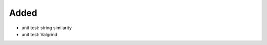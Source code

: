 .. A new scriv changelog fragment.
..
.. Uncomment the header that is right (remove the leading dots).
..
Added
.....

- unit test:  string similarity

- unit test:  Valgrind

.. Changed
.. .......
..
.. - A bullet item for the Changed category.
..
.. Deprecated
.. ..........
..
.. - A bullet item for the Deprecated category.
..
.. Fixed
.. .....
..
.. - A bullet item for the Fixed category.
..
.. Removed
.. .......
..
.. - A bullet item for the Removed category.
..
.. Security
.. ........
..
.. - A bullet item for the Security category.
..
